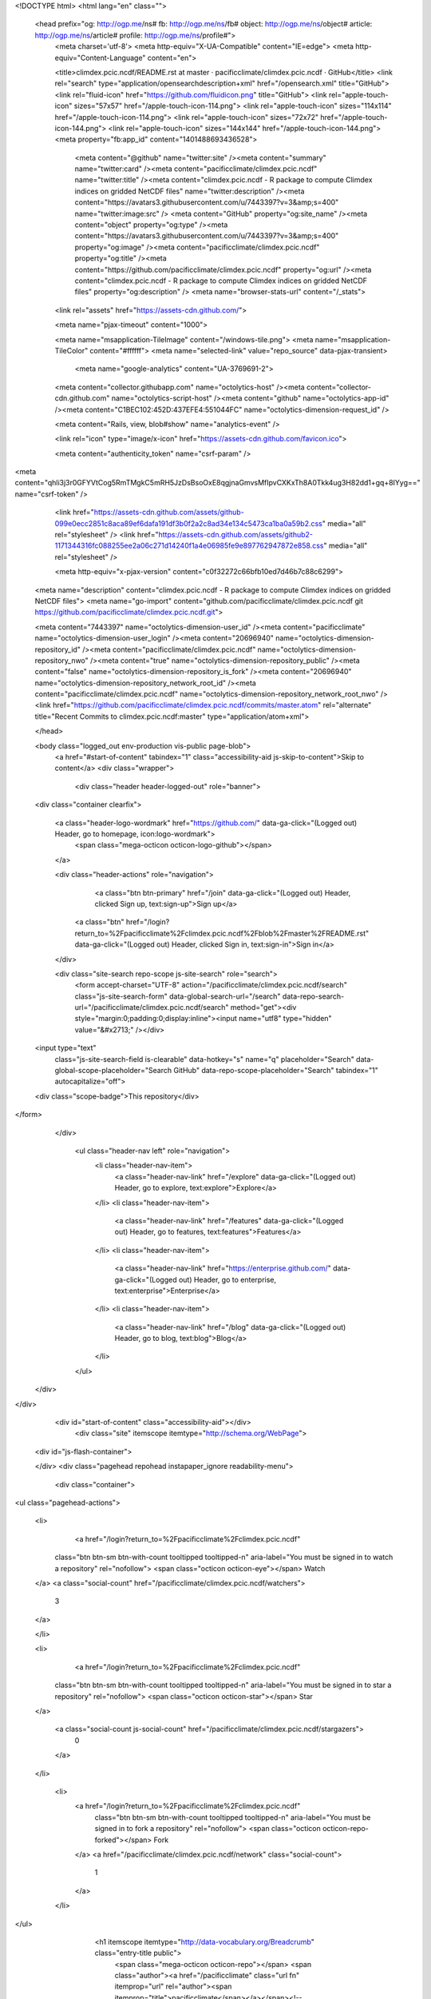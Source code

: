 


<!DOCTYPE html>
<html lang="en" class="">
  <head prefix="og: http://ogp.me/ns# fb: http://ogp.me/ns/fb# object: http://ogp.me/ns/object# article: http://ogp.me/ns/article# profile: http://ogp.me/ns/profile#">
    <meta charset='utf-8'>
    <meta http-equiv="X-UA-Compatible" content="IE=edge">
    <meta http-equiv="Content-Language" content="en">
    
    
    <title>climdex.pcic.ncdf/README.rst at master · pacificclimate/climdex.pcic.ncdf · GitHub</title>
    <link rel="search" type="application/opensearchdescription+xml" href="/opensearch.xml" title="GitHub">
    <link rel="fluid-icon" href="https://github.com/fluidicon.png" title="GitHub">
    <link rel="apple-touch-icon" sizes="57x57" href="/apple-touch-icon-114.png">
    <link rel="apple-touch-icon" sizes="114x114" href="/apple-touch-icon-114.png">
    <link rel="apple-touch-icon" sizes="72x72" href="/apple-touch-icon-144.png">
    <link rel="apple-touch-icon" sizes="144x144" href="/apple-touch-icon-144.png">
    <meta property="fb:app_id" content="1401488693436528">

      <meta content="@github" name="twitter:site" /><meta content="summary" name="twitter:card" /><meta content="pacificclimate/climdex.pcic.ncdf" name="twitter:title" /><meta content="climdex.pcic.ncdf - R package to compute Climdex indices on gridded NetCDF files" name="twitter:description" /><meta content="https://avatars3.githubusercontent.com/u/7443397?v=3&amp;s=400" name="twitter:image:src" />
      <meta content="GitHub" property="og:site_name" /><meta content="object" property="og:type" /><meta content="https://avatars3.githubusercontent.com/u/7443397?v=3&amp;s=400" property="og:image" /><meta content="pacificclimate/climdex.pcic.ncdf" property="og:title" /><meta content="https://github.com/pacificclimate/climdex.pcic.ncdf" property="og:url" /><meta content="climdex.pcic.ncdf - R package to compute Climdex indices on gridded NetCDF files" property="og:description" />
      <meta name="browser-stats-url" content="/_stats">
    <link rel="assets" href="https://assets-cdn.github.com/">
    
    <meta name="pjax-timeout" content="1000">
    

    <meta name="msapplication-TileImage" content="/windows-tile.png">
    <meta name="msapplication-TileColor" content="#ffffff">
    <meta name="selected-link" value="repo_source" data-pjax-transient>
      <meta name="google-analytics" content="UA-3769691-2">

    <meta content="collector.githubapp.com" name="octolytics-host" /><meta content="collector-cdn.github.com" name="octolytics-script-host" /><meta content="github" name="octolytics-app-id" /><meta content="C1BEC102:452D:437EFE4:551044FC" name="octolytics-dimension-request_id" />
    
    <meta content="Rails, view, blob#show" name="analytics-event" />

    
    <link rel="icon" type="image/x-icon" href="https://assets-cdn.github.com/favicon.ico">


    <meta content="authenticity_token" name="csrf-param" />
<meta content="qhli3j3r0GFYVtCog5RmTMgkC5mRH5JzDsBsoOxE8qgjnaGmvsMfIpvCXKxTh8A0Tkk4ug3H82dd1+gq+8IYyg==" name="csrf-token" />

    <link href="https://assets-cdn.github.com/assets/github-099e0ecc2851c8aca89ef6dafa191df3b0f2a2c8ad34e134c5473ca1ba0a59b2.css" media="all" rel="stylesheet" />
    <link href="https://assets-cdn.github.com/assets/github2-1171344316fc088255ee2a06c271d14240f1a4e06985fe9e897762947872e858.css" media="all" rel="stylesheet" />
    
    


    <meta http-equiv="x-pjax-version" content="c0f32272c66bfb10ed7d46b7c88c6299">

      
  <meta name="description" content="climdex.pcic.ncdf - R package to compute Climdex indices on gridded NetCDF files">
  <meta name="go-import" content="github.com/pacificclimate/climdex.pcic.ncdf git https://github.com/pacificclimate/climdex.pcic.ncdf.git">

  <meta content="7443397" name="octolytics-dimension-user_id" /><meta content="pacificclimate" name="octolytics-dimension-user_login" /><meta content="20696940" name="octolytics-dimension-repository_id" /><meta content="pacificclimate/climdex.pcic.ncdf" name="octolytics-dimension-repository_nwo" /><meta content="true" name="octolytics-dimension-repository_public" /><meta content="false" name="octolytics-dimension-repository_is_fork" /><meta content="20696940" name="octolytics-dimension-repository_network_root_id" /><meta content="pacificclimate/climdex.pcic.ncdf" name="octolytics-dimension-repository_network_root_nwo" />
  <link href="https://github.com/pacificclimate/climdex.pcic.ncdf/commits/master.atom" rel="alternate" title="Recent Commits to climdex.pcic.ncdf:master" type="application/atom+xml">

  </head>


  <body class="logged_out  env-production  vis-public page-blob">
    <a href="#start-of-content" tabindex="1" class="accessibility-aid js-skip-to-content">Skip to content</a>
    <div class="wrapper">
      
      
      


        
        <div class="header header-logged-out" role="banner">
  <div class="container clearfix">

    <a class="header-logo-wordmark" href="https://github.com/" data-ga-click="(Logged out) Header, go to homepage, icon:logo-wordmark">
      <span class="mega-octicon octicon-logo-github"></span>
    </a>

    <div class="header-actions" role="navigation">
        <a class="btn btn-primary" href="/join" data-ga-click="(Logged out) Header, clicked Sign up, text:sign-up">Sign up</a>
      <a class="btn" href="/login?return_to=%2Fpacificclimate%2Fclimdex.pcic.ncdf%2Fblob%2Fmaster%2FREADME.rst" data-ga-click="(Logged out) Header, clicked Sign in, text:sign-in">Sign in</a>
    </div>

    <div class="site-search repo-scope js-site-search" role="search">
      <form accept-charset="UTF-8" action="/pacificclimate/climdex.pcic.ncdf/search" class="js-site-search-form" data-global-search-url="/search" data-repo-search-url="/pacificclimate/climdex.pcic.ncdf/search" method="get"><div style="margin:0;padding:0;display:inline"><input name="utf8" type="hidden" value="&#x2713;" /></div>
  <input type="text"
    class="js-site-search-field is-clearable"
    data-hotkey="s"
    name="q"
    placeholder="Search"
    data-global-scope-placeholder="Search GitHub"
    data-repo-scope-placeholder="Search"
    tabindex="1"
    autocapitalize="off">
  <div class="scope-badge">This repository</div>
</form>
    </div>

      <ul class="header-nav left" role="navigation">
          <li class="header-nav-item">
            <a class="header-nav-link" href="/explore" data-ga-click="(Logged out) Header, go to explore, text:explore">Explore</a>
          </li>
          <li class="header-nav-item">
            <a class="header-nav-link" href="/features" data-ga-click="(Logged out) Header, go to features, text:features">Features</a>
          </li>
          <li class="header-nav-item">
            <a class="header-nav-link" href="https://enterprise.github.com/" data-ga-click="(Logged out) Header, go to enterprise, text:enterprise">Enterprise</a>
          </li>
          <li class="header-nav-item">
            <a class="header-nav-link" href="/blog" data-ga-click="(Logged out) Header, go to blog, text:blog">Blog</a>
          </li>
      </ul>

  </div>
</div>



      <div id="start-of-content" class="accessibility-aid"></div>
          <div class="site" itemscope itemtype="http://schema.org/WebPage">
    <div id="js-flash-container">
      
    </div>
    <div class="pagehead repohead instapaper_ignore readability-menu">
      <div class="container">
        
<ul class="pagehead-actions">

  <li>
      <a href="/login?return_to=%2Fpacificclimate%2Fclimdex.pcic.ncdf"
    class="btn btn-sm btn-with-count tooltipped tooltipped-n"
    aria-label="You must be signed in to watch a repository" rel="nofollow">
    <span class="octicon octicon-eye"></span>
    Watch
  </a>
  <a class="social-count" href="/pacificclimate/climdex.pcic.ncdf/watchers">
    3
  </a>

  </li>

  <li>
      <a href="/login?return_to=%2Fpacificclimate%2Fclimdex.pcic.ncdf"
    class="btn btn-sm btn-with-count tooltipped tooltipped-n"
    aria-label="You must be signed in to star a repository" rel="nofollow">
    <span class="octicon octicon-star"></span>
    Star
  </a>

    <a class="social-count js-social-count" href="/pacificclimate/climdex.pcic.ncdf/stargazers">
      0
    </a>

  </li>

    <li>
      <a href="/login?return_to=%2Fpacificclimate%2Fclimdex.pcic.ncdf"
        class="btn btn-sm btn-with-count tooltipped tooltipped-n"
        aria-label="You must be signed in to fork a repository" rel="nofollow">
        <span class="octicon octicon-repo-forked"></span>
        Fork
      </a>
      <a href="/pacificclimate/climdex.pcic.ncdf/network" class="social-count">
        1
      </a>
    </li>
</ul>

        <h1 itemscope itemtype="http://data-vocabulary.org/Breadcrumb" class="entry-title public">
          <span class="mega-octicon octicon-repo"></span>
          <span class="author"><a href="/pacificclimate" class="url fn" itemprop="url" rel="author"><span itemprop="title">pacificclimate</span></a></span><!--
       --><span class="path-divider">/</span><!--
       --><strong><a href="/pacificclimate/climdex.pcic.ncdf" class="js-current-repository" data-pjax="#js-repo-pjax-container">climdex.pcic.ncdf</a></strong>

          <span class="page-context-loader">
            <img alt="" height="16" src="https://assets-cdn.github.com/assets/spinners/octocat-spinner-32-e513294efa576953719e4e2de888dd9cf929b7d62ed8d05f25e731d02452ab6c.gif" width="16" />
          </span>

        </h1>
      </div><!-- /.container -->
    </div><!-- /.repohead -->

    <div class="container">
      <div class="repository-with-sidebar repo-container new-discussion-timeline  ">
        <div class="repository-sidebar clearfix">
            
<nav class="sunken-menu repo-nav js-repo-nav js-sidenav-container-pjax js-octicon-loaders"
     role="navigation"
     data-pjax="#js-repo-pjax-container"
     data-issue-count-url="/pacificclimate/climdex.pcic.ncdf/issues/counts">
  <ul class="sunken-menu-group">
    <li class="tooltipped tooltipped-w" aria-label="Code">
      <a href="/pacificclimate/climdex.pcic.ncdf" aria-label="Code" class="selected js-selected-navigation-item sunken-menu-item" data-hotkey="g c" data-selected-links="repo_source repo_downloads repo_commits repo_releases repo_tags repo_branches /pacificclimate/climdex.pcic.ncdf">
        <span class="octicon octicon-code"></span> <span class="full-word">Code</span>
        <img alt="" class="mini-loader" height="16" src="https://assets-cdn.github.com/assets/spinners/octocat-spinner-32-e513294efa576953719e4e2de888dd9cf929b7d62ed8d05f25e731d02452ab6c.gif" width="16" />
</a>    </li>

      <li class="tooltipped tooltipped-w" aria-label="Issues">
        <a href="/pacificclimate/climdex.pcic.ncdf/issues" aria-label="Issues" class="js-selected-navigation-item sunken-menu-item" data-hotkey="g i" data-selected-links="repo_issues repo_labels repo_milestones /pacificclimate/climdex.pcic.ncdf/issues">
          <span class="octicon octicon-issue-opened"></span> <span class="full-word">Issues</span>
          <span class="js-issue-replace-counter"></span>
          <img alt="" class="mini-loader" height="16" src="https://assets-cdn.github.com/assets/spinners/octocat-spinner-32-e513294efa576953719e4e2de888dd9cf929b7d62ed8d05f25e731d02452ab6c.gif" width="16" />
</a>      </li>

    <li class="tooltipped tooltipped-w" aria-label="Pull requests">
      <a href="/pacificclimate/climdex.pcic.ncdf/pulls" aria-label="Pull requests" class="js-selected-navigation-item sunken-menu-item" data-hotkey="g p" data-selected-links="repo_pulls /pacificclimate/climdex.pcic.ncdf/pulls">
          <span class="octicon octicon-git-pull-request"></span> <span class="full-word">Pull requests</span>
          <span class="js-pull-replace-counter"></span>
          <img alt="" class="mini-loader" height="16" src="https://assets-cdn.github.com/assets/spinners/octocat-spinner-32-e513294efa576953719e4e2de888dd9cf929b7d62ed8d05f25e731d02452ab6c.gif" width="16" />
</a>    </li>


  </ul>
  <div class="sunken-menu-separator"></div>
  <ul class="sunken-menu-group">

    <li class="tooltipped tooltipped-w" aria-label="Pulse">
      <a href="/pacificclimate/climdex.pcic.ncdf/pulse" aria-label="Pulse" class="js-selected-navigation-item sunken-menu-item" data-selected-links="pulse /pacificclimate/climdex.pcic.ncdf/pulse">
        <span class="octicon octicon-pulse"></span> <span class="full-word">Pulse</span>
        <img alt="" class="mini-loader" height="16" src="https://assets-cdn.github.com/assets/spinners/octocat-spinner-32-e513294efa576953719e4e2de888dd9cf929b7d62ed8d05f25e731d02452ab6c.gif" width="16" />
</a>    </li>

    <li class="tooltipped tooltipped-w" aria-label="Graphs">
      <a href="/pacificclimate/climdex.pcic.ncdf/graphs" aria-label="Graphs" class="js-selected-navigation-item sunken-menu-item" data-selected-links="repo_graphs repo_contributors /pacificclimate/climdex.pcic.ncdf/graphs">
        <span class="octicon octicon-graph"></span> <span class="full-word">Graphs</span>
        <img alt="" class="mini-loader" height="16" src="https://assets-cdn.github.com/assets/spinners/octocat-spinner-32-e513294efa576953719e4e2de888dd9cf929b7d62ed8d05f25e731d02452ab6c.gif" width="16" />
</a>    </li>
  </ul>


</nav>

              <div class="only-with-full-nav">
                  
<div class="clone-url open"
  data-protocol-type="http"
  data-url="/users/set_protocol?protocol_selector=http&amp;protocol_type=clone">
  <h3><span class="text-emphasized">HTTPS</span> clone URL</h3>
  <div class="input-group js-zeroclipboard-container">
    <input type="text" class="input-mini input-monospace js-url-field js-zeroclipboard-target"
           value="https://github.com/pacificclimate/climdex.pcic.ncdf.git" readonly="readonly">
    <span class="input-group-button">
      <button aria-label="Copy to clipboard" class="js-zeroclipboard btn btn-sm zeroclipboard-button" data-copied-hint="Copied!" type="button"><span class="octicon octicon-clippy"></span></button>
    </span>
  </div>
</div>

  
<div class="clone-url "
  data-protocol-type="subversion"
  data-url="/users/set_protocol?protocol_selector=subversion&amp;protocol_type=clone">
  <h3><span class="text-emphasized">Subversion</span> checkout URL</h3>
  <div class="input-group js-zeroclipboard-container">
    <input type="text" class="input-mini input-monospace js-url-field js-zeroclipboard-target"
           value="https://github.com/pacificclimate/climdex.pcic.ncdf" readonly="readonly">
    <span class="input-group-button">
      <button aria-label="Copy to clipboard" class="js-zeroclipboard btn btn-sm zeroclipboard-button" data-copied-hint="Copied!" type="button"><span class="octicon octicon-clippy"></span></button>
    </span>
  </div>
</div>



<p class="clone-options">You can clone with
  <a href="#" class="js-clone-selector" data-protocol="http">HTTPS</a> or <a href="#" class="js-clone-selector" data-protocol="subversion">Subversion</a>.
  <a href="https://help.github.com/articles/which-remote-url-should-i-use" class="help tooltipped tooltipped-n" aria-label="Get help on which URL is right for you.">
    <span class="octicon octicon-question"></span>
  </a>
</p>



                <a href="/pacificclimate/climdex.pcic.ncdf/archive/master.zip"
                   class="btn btn-sm sidebar-button"
                   aria-label="Download the contents of pacificclimate/climdex.pcic.ncdf as a zip file"
                   title="Download the contents of pacificclimate/climdex.pcic.ncdf as a zip file"
                   rel="nofollow">
                  <span class="octicon octicon-cloud-download"></span>
                  Download ZIP
                </a>
              </div>
        </div><!-- /.repository-sidebar -->

        <div id="js-repo-pjax-container" class="repository-content context-loader-container" data-pjax-container>
          

<a href="/pacificclimate/climdex.pcic.ncdf/blob/7d5f7e7f8ca8e67b487c9579b1314947cc92f243/README.rst" class="hidden js-permalink-shortcut" data-hotkey="y">Permalink</a>

<!-- blob contrib key: blob_contributors:v21:b9e6b275e680889904784635de1a57e8 -->

<div class="file-navigation js-zeroclipboard-container">
  
<div class="select-menu js-menu-container js-select-menu left">
  <span class="btn btn-sm select-menu-button js-menu-target css-truncate" data-hotkey="w"
    data-master-branch="master"
    data-ref="master"
    title="master"
    role="button" aria-label="Switch branches or tags" tabindex="0" aria-haspopup="true">
    <span class="octicon octicon-git-branch"></span>
    <i>branch:</i>
    <span class="js-select-button css-truncate-target">master</span>
  </span>

  <div class="select-menu-modal-holder js-menu-content js-navigation-container" data-pjax aria-hidden="true">

    <div class="select-menu-modal">
      <div class="select-menu-header">
        <span class="select-menu-title">Switch branches/tags</span>
        <span class="octicon octicon-x js-menu-close" role="button" aria-label="Close"></span>
      </div>

      <div class="select-menu-filters">
        <div class="select-menu-text-filter">
          <input type="text" aria-label="Filter branches/tags" id="context-commitish-filter-field" class="js-filterable-field js-navigation-enable" placeholder="Filter branches/tags">
        </div>
        <div class="select-menu-tabs">
          <ul>
            <li class="select-menu-tab">
              <a href="#" data-tab-filter="branches" data-filter-placeholder="Filter branches/tags" class="js-select-menu-tab">Branches</a>
            </li>
            <li class="select-menu-tab">
              <a href="#" data-tab-filter="tags" data-filter-placeholder="Find a tag…" class="js-select-menu-tab">Tags</a>
            </li>
          </ul>
        </div>
      </div>

      <div class="select-menu-list select-menu-tab-bucket js-select-menu-tab-bucket" data-tab-filter="branches">

        <div data-filterable-for="context-commitish-filter-field" data-filterable-type="substring">


            <a class="select-menu-item js-navigation-item js-navigation-open "
               href="/pacificclimate/climdex.pcic.ncdf/blob/gh-pages/README.rst"
               data-name="gh-pages"
               data-skip-pjax="true"
               rel="nofollow">
              <span class="select-menu-item-icon octicon octicon-check"></span>
              <span class="select-menu-item-text css-truncate-target" title="gh-pages">
                gh-pages
              </span>
            </a>
            <a class="select-menu-item js-navigation-item js-navigation-open selected"
               href="/pacificclimate/climdex.pcic.ncdf/blob/master/README.rst"
               data-name="master"
               data-skip-pjax="true"
               rel="nofollow">
              <span class="select-menu-item-icon octicon octicon-check"></span>
              <span class="select-menu-item-text css-truncate-target" title="master">
                master
              </span>
            </a>
        </div>

          <div class="select-menu-no-results">Nothing to show</div>
      </div>

      <div class="select-menu-list select-menu-tab-bucket js-select-menu-tab-bucket" data-tab-filter="tags">
        <div data-filterable-for="context-commitish-filter-field" data-filterable-type="substring">


            <div class="select-menu-item js-navigation-item ">
              <span class="select-menu-item-icon octicon octicon-check"></span>
              <a href="/pacificclimate/climdex.pcic.ncdf/tree/0.5-4/README.rst"
                 data-name="0.5-4"
                 data-skip-pjax="true"
                 rel="nofollow"
                 class="js-navigation-open select-menu-item-text css-truncate-target"
                 title="0.5-4">0.5-4</a>
            </div>
        </div>

        <div class="select-menu-no-results">Nothing to show</div>
      </div>

    </div>
  </div>
</div>

  <div class="btn-group right">
    <a href="/pacificclimate/climdex.pcic.ncdf/find/master"
          class="js-show-file-finder btn btn-sm empty-icon tooltipped tooltipped-s"
          data-pjax
          data-hotkey="t"
          aria-label="Quickly jump between files">
      <span class="octicon octicon-list-unordered"></span>
    </a>
    <button aria-label="Copy file path to clipboard" class="js-zeroclipboard btn btn-sm zeroclipboard-button" data-copied-hint="Copied!" type="button"><span class="octicon octicon-clippy"></span></button>
  </div>

  <div class="breadcrumb js-zeroclipboard-target">
    <span class='repo-root js-repo-root'><span itemscope="" itemtype="http://data-vocabulary.org/Breadcrumb"><a href="/pacificclimate/climdex.pcic.ncdf" class="" data-branch="master" data-direction="back" data-pjax="true" itemscope="url"><span itemprop="title">climdex.pcic.ncdf</span></a></span></span><span class="separator">/</span><strong class="final-path">README.rst</strong>
  </div>
</div>

<include-fragment class="commit commit-loader file-history-tease" src="/pacificclimate/climdex.pcic.ncdf/contributors/master/README.rst">
  <div class="file-history-tease-header">
    Fetching contributors&hellip;
  </div>

  <div class="participation">
    <p class="loader-loading"><img alt="" height="16" src="https://assets-cdn.github.com/assets/spinners/octocat-spinner-32-EAF2F5-0bdc57d34b85c4a4de9d0d1db10cd70e8a95f33ff4f46c5a8c48b4bf4e5a9abe.gif" width="16" /></p>
    <p class="loader-error">Cannot retrieve contributors at this time</p>
  </div>
</include-fragment>
<div class="file">
  <div class="file-header">
    <div class="file-actions">

      <div class="btn-group">
        <a href="/pacificclimate/climdex.pcic.ncdf/raw/master/README.rst" class="btn btn-sm " id="raw-url">Raw</a>
          <a href="/pacificclimate/climdex.pcic.ncdf/blame/master/README.rst" class="btn btn-sm js-update-url-with-hash">Blame</a>
        <a href="/pacificclimate/climdex.pcic.ncdf/commits/master/README.rst" class="btn btn-sm " rel="nofollow">History</a>
      </div>


          <button type="button" class="octicon-btn disabled tooltipped tooltipped-n" aria-label="You must be signed in to make or propose changes">
            <span class="octicon octicon-pencil"></span>
          </button>

        <button type="button" class="octicon-btn octicon-btn-danger disabled tooltipped tooltipped-n" aria-label="You must be signed in to make or propose changes">
          <span class="octicon octicon-trashcan"></span>
        </button>
    </div>

    <div class="file-info">
        63 lines (42 sloc)
        <span class="file-info-divider"></span>
      2.782 kb
    </div>
  </div>
    <div id="readme" class="blob instapaper_body">
    <article class="markdown-body entry-content" itemprop="mainContentOfPage"><a name="user-content-what-is-climdex-pcic-ncdf"></a>
<h2>
<a id="user-content-what-is-climdexpcicncdf" class="anchor" href="#what-is-climdexpcicncdf" aria-hidden="true"><span class="octicon octicon-link"></span></a>What is climdex.pcic.ncdf?</h2>
<ul>
<li>climdex.pcic.ncdf is a companion library for climdex.pcic which helps in using NetCDF input grids and writing to NetCDF output files when computing the <a href="http://etccdi.pacificclimate.org/list_27_indices.shtml">27 core indices of extreme climate</a>. The code allows for parallel computation of indices using either a SOCK or MPI cluster. It was written for the <a href="http://www.r-project.org/">R statistical programming language</a> by the <a href="http://pacificclimate.org/">Pacific Climate Impacts Consortium</a>.</li>
</ul>
<a name="user-content-getting-help"></a>
<h2>
<a id="user-content-getting-help" class="anchor" href="#getting-help" aria-hidden="true"><span class="octicon octicon-link"></span></a>Getting Help</h2>
<a name="user-content-new-to-programming-or-to-r"></a>
<h3>
<a id="user-content-new-to-programming-or-to-r" class="anchor" href="#new-to-programming-or-to-r" aria-hidden="true"><span class="octicon octicon-link"></span></a>New to programming or to R?</h3>
<ul>
<li>Read the the <a href="http://software-carpentry.org/index.html">Software Carpentry</a>  <a href="http://software-carpentry.org/v5/novice/r/index.html">Programming in R</a> lessons</li>
<li>Read one of the man <a href="http://cran.r-project.org/manuals.html">R Manuals</a>.</li>
<li>Attend an <a href="http://r-users-group.meetup.com/">R Users Group</a> meeting.</li>
</ul>
<a name="user-content-looking-for-code"></a>
<h3>
<a id="user-content-looking-for-code" class="anchor" href="#looking-for-code" aria-hidden="true"><span class="octicon octicon-link"></span></a>Looking for code?</h3>
<ul>
<li>Get the latest <a href="http://www.pacificclimate.org/~bronaugh/climdex.pcic.ncdf_0.5-4.tar.gz">climdex.pcic.ncdf release from our website</a>.</li>
<li>Explore the <a href="https://github.com/pacificclimate/climdex.pcic.ncdf/">development repository</a>.</li>
</ul>
<a name="user-content-need-help-using-the-package"></a>
<h3>
<a id="user-content-need-help-using-the-package" class="anchor" href="#need-help-using-the-package" aria-hidden="true"><span class="octicon octicon-link"></span></a>Need help using the package?</h3>
<ul>
<li>
<p>Read the manual</p>
<pre>
&gt; library(climdex.pcic.ncdf)
Loading required package: PCICt
&gt; ?climdex.pcic.ncdf
</pre>
</li>
<li>
<p>Create a <a href="https://github.com/pacificclimate/climdex.pcic.ncdf/issues/new">new issue</a> on the <a href="https://github.com/pacificclimate/climdex.pcic.ncdf/issues">package issue tracker</a> and label it "help wanted"<a href="#id2" id="user-content-id1">[1]</a>.</p>
</li>
</ul>
<a name="user-content-want-to-contribute"></a>
<h3>
<a id="user-content-want-to-contribute" class="anchor" href="#want-to-contribute" aria-hidden="true"><span class="octicon octicon-link"></span></a>Want to contribute?</h3>
<ul>
<li>To report a bug in pcic.climdex use the <a href="https://github.com/pacificclimate/climdex.pcic.ncdf/issues">package issue tracker</a> (after you've read the <a href="https://github.com/pacificclimate/climdex.pcic.ncdf/blob/master/CONTRIBUTING.rst#bug-reports">bug reporting guide</a>).</li>
<li>To help with development read through the <a href="https://github.com/pacificclimate/climdex.pcic.ncdf/blob/master/CONTRIBUTING.rst">contributor's guide</a>
</li>
</ul>
<a name="user-content-still-need-help"></a>
<h3>
<a id="user-content-still-need-help" class="anchor" href="#still-need-help" aria-hidden="true"><span class="octicon octicon-link"></span></a>Still need help?</h3>
<ul>
<li>Contact <a href="mailto:climate%40uvic.ca">climate@uvic.ca</a> and let us know what we can do.</li>
</ul>
<table frame="void" id="user-content-id2" rules="none">

<tbody valign="top">
<tr>
<td><a href="#id1">[1]</a></td>
<td>Please know that the pool of people who can provide support for the package is extremely small and time is limited.  We don't necessarily have the capacity for long, open-ended user support. If you keep your questions short, specific and direct, there's a greater probability that someone will take on the ticket.</td>
</tr>
</tbody>
</table>

</article>
  </div>

</div>

<a href="#jump-to-line" rel="facebox[.linejump]" data-hotkey="l" style="display:none">Jump to Line</a>
<div id="jump-to-line" style="display:none">
  <form accept-charset="UTF-8" class="js-jump-to-line-form">
    <input class="linejump-input js-jump-to-line-field" type="text" placeholder="Jump to line&hellip;" autofocus>
    <button type="submit" class="btn">Go</button>
  </form>
</div>

        </div>

      </div><!-- /.repo-container -->
      <div class="modal-backdrop"></div>
    </div><!-- /.container -->
  </div><!-- /.site -->


    </div><!-- /.wrapper -->

      <div class="container">
  <div class="site-footer" role="contentinfo">
    <ul class="site-footer-links right">
        <li><a href="https://status.github.com/" data-ga-click="Footer, go to status, text:status">Status</a></li>
      <li><a href="https://developer.github.com" data-ga-click="Footer, go to api, text:api">API</a></li>
      <li><a href="https://training.github.com" data-ga-click="Footer, go to training, text:training">Training</a></li>
      <li><a href="https://shop.github.com" data-ga-click="Footer, go to shop, text:shop">Shop</a></li>
        <li><a href="https://github.com/blog" data-ga-click="Footer, go to blog, text:blog">Blog</a></li>
        <li><a href="https://github.com/about" data-ga-click="Footer, go to about, text:about">About</a></li>

    </ul>

    <a href="https://github.com" aria-label="Homepage">
      <span class="mega-octicon octicon-mark-github" title="GitHub"></span>
</a>
    <ul class="site-footer-links">
      <li>&copy; 2015 <span title="0.03173s from github-fe132-cp1-prd.iad.github.net">GitHub</span>, Inc.</li>
        <li><a href="https://github.com/site/terms" data-ga-click="Footer, go to terms, text:terms">Terms</a></li>
        <li><a href="https://github.com/site/privacy" data-ga-click="Footer, go to privacy, text:privacy">Privacy</a></li>
        <li><a href="https://github.com/security" data-ga-click="Footer, go to security, text:security">Security</a></li>
        <li><a href="https://github.com/contact" data-ga-click="Footer, go to contact, text:contact">Contact</a></li>
    </ul>
  </div>
</div>


    <div class="fullscreen-overlay js-fullscreen-overlay" id="fullscreen_overlay">
  <div class="fullscreen-container js-suggester-container">
    <div class="textarea-wrap">
      <textarea name="fullscreen-contents" id="fullscreen-contents" class="fullscreen-contents js-fullscreen-contents" placeholder=""></textarea>
      <div class="suggester-container">
        <div class="suggester fullscreen-suggester js-suggester js-navigation-container"></div>
      </div>
    </div>
  </div>
  <div class="fullscreen-sidebar">
    <a href="#" class="exit-fullscreen js-exit-fullscreen tooltipped tooltipped-w" aria-label="Exit Zen Mode">
      <span class="mega-octicon octicon-screen-normal"></span>
    </a>
    <a href="#" class="theme-switcher js-theme-switcher tooltipped tooltipped-w"
      aria-label="Switch themes">
      <span class="octicon octicon-color-mode"></span>
    </a>
  </div>
</div>



    
    

    <div id="ajax-error-message" class="flash flash-error">
      <span class="octicon octicon-alert"></span>
      <a href="#" class="octicon octicon-x flash-close js-ajax-error-dismiss" aria-label="Dismiss error"></a>
      Something went wrong with that request. Please try again.
    </div>


      <script crossorigin="anonymous" src="https://assets-cdn.github.com/assets/frameworks-d22b59d0085e83b7549ba4341ec9e68f80c2f29c8e49213ee182003dc8d568c6.js"></script>
      <script async="async" crossorigin="anonymous" src="https://assets-cdn.github.com/assets/github-0bc0f45c838b5d9d25bc071d2a4b0abe759a093392087dce55cd2caa00ea4f36.js"></script>
      
      

  </body>
</html>

